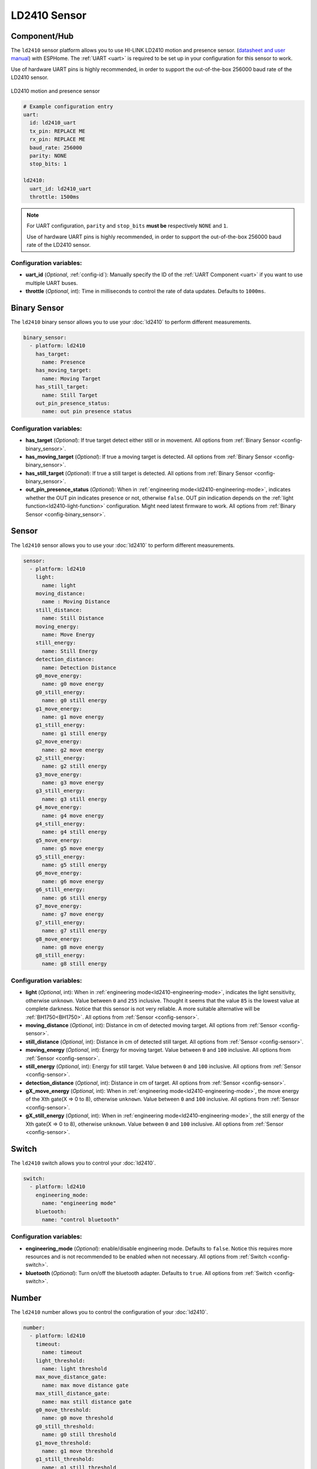 LD2410 Sensor
=============

.. seo::
    :description: Instructions for setting up LD2410 sensors.
    :image: ld2410.jpg

Component/Hub
-------------
.. _ld2410-component:

The ``ld2410`` sensor platform allows you to use HI-LINK LD2410 motion and presence sensor.
(`datasheet and user manual <https://drive.google.com/drive/folders/1p4dhbEJA3YubyIjIIC7wwVsSo8x29Fq-?spm=a2g0o.detail.1000023.17.93465697yFwVxH>`__) with ESPHome.
The :ref:`UART <uart>` is required to be set up in your configuration for this sensor to work.

Use of hardware UART pins is highly recommended, in order to support the out-of-the-box 256000 baud rate of the LD2410 sensor.

.. figure:: images/ld2410.jpg
    :align: center
    :width: 50.0%

    LD2410 motion and presence sensor

.. code-block:: yaml

    # Example configuration entry
    uart:
      id: ld2410_uart
      tx_pin: REPLACE ME
      rx_pin: REPLACE ME
      baud_rate: 256000
      parity: NONE
      stop_bits: 1

    ld2410:
      uart_id: ld2410_uart
      throttle: 1500ms

.. note::

    For UART configuration, ``parity`` and ``stop_bits`` **must be** respectively ``NONE`` and ``1``.

    Use of hardware UART pins is highly recommended, in order to support the out-of-the-box 256000 baud rate of the LD2410 sensor.

Configuration variables:
************************

- **uart_id** (*Optional*, :ref:`config-id`): Manually specify the ID of the :ref:`UART Component <uart>` if you want
  to use multiple UART buses.
- **throttle** (*Optional*, int): Time in milliseconds to control the rate of data updates. Defaults to ``1000ms``.

Binary Sensor
-------------

The ``ld2410`` binary sensor allows you to use your :doc:`ld2410` to perform different
measurements.

.. code-block:: yaml

    binary_sensor:
      - platform: ld2410
        has_target:
          name: Presence
        has_moving_target:
          name: Moving Target
        has_still_target:
          name: Still Target
        out_pin_presence_status:
          name: out pin presence status

Configuration variables:
************************

- **has_target** (*Optional*): If true target detect either still or in movement.
  All options from :ref:`Binary Sensor <config-binary_sensor>`.
- **has_moving_target** (*Optional*): If true a moving target is detected.
  All options from :ref:`Binary Sensor <config-binary_sensor>`.
- **has_still_target** (*Optional*): If true a still target is detected.
  All options from :ref:`Binary Sensor <config-binary_sensor>`.
- **out_pin_presence_status** (*Optional*): When in :ref:`engineering mode<ld2410-engineering-mode>`, indicates whether the OUT pin indicates presence or not, otherwise ``false``.
  OUT pin indication depends on the :ref:`light function<ld2410-light-function>` configuration. Might need latest firmware to work.
  All options from :ref:`Binary Sensor <config-binary_sensor>`.

Sensor
------

The ``ld2410`` sensor allows you to use your :doc:`ld2410` to perform different
measurements.

.. code-block:: yaml

    sensor:
      - platform: ld2410
        light:
          name: light
        moving_distance:
          name : Moving Distance
        still_distance:
          name: Still Distance
        moving_energy:
          name: Move Energy
        still_energy:
          name: Still Energy
        detection_distance:
          name: Detection Distance
        g0_move_energy:
          name: g0 move energy
        g0_still_energy:
          name: g0 still energy
        g1_move_energy:
          name: g1 move energy
        g1_still_energy:
          name: g1 still energy
        g2_move_energy:
          name: g2 move energy
        g2_still_energy:
          name: g2 still energy
        g3_move_energy:
          name: g3 move energy
        g3_still_energy:
          name: g3 still energy
        g4_move_energy:
          name: g4 move energy
        g4_still_energy:
          name: g4 still energy
        g5_move_energy:
          name: g5 move energy
        g5_still_energy:
          name: g5 still energy
        g6_move_energy:
          name: g6 move energy
        g6_still_energy:
          name: g6 still energy
        g7_move_energy:
          name: g7 move energy
        g7_still_energy:
          name: g7 still energy
        g8_move_energy:
          name: g8 move energy
        g8_still_energy:
          name: g8 still energy

.. _ld2410-sensors:

Configuration variables:
************************

- **light** (*Optional*, int): When in :ref:`engineering mode<ld2410-engineering-mode>`, indicates the light sensitivity, otherwise ``unknown``.
  Value between ``0`` and ``255`` inclusive. Thought it seems that the value ``85`` is the lowest value at complete darkness.
  Notice that this sensor is not very reliable. A more suitable alternative will be :ref:`BH1750<BH1750>`.
  All options from :ref:`Sensor <config-sensor>`.
- **moving_distance** (*Optional*, int): Distance in cm of detected moving target.
  All options from :ref:`Sensor <config-sensor>`.
- **still_distance** (*Optional*, int): Distance in cm of detected still target.
  All options from :ref:`Sensor <config-sensor>`.
- **moving_energy** (*Optional*, int): Energy for moving target.
  Value between ``0`` and ``100`` inclusive.
  All options from :ref:`Sensor <config-sensor>`.
- **still_energy** (*Optional*, int): Energy for still target.
  Value between ``0`` and ``100`` inclusive.
  All options from :ref:`Sensor <config-sensor>`.
- **detection_distance** (*Optional*, int): Distance in cm of target.
  All options from :ref:`Sensor <config-sensor>`.
- **gX_move_energy** (*Optional*, int): When in :ref:`engineering mode<ld2410-engineering-mode>`, the move energy of the Xth gate(X => 0 to 8), otherwise ``unknown``.
  Value between ``0`` and ``100`` inclusive.
  All options from :ref:`Sensor <config-sensor>`.
- **gX_still_energy** (*Optional*, int): When in :ref:`engineering mode<ld2410-engineering-mode>`, the still energy of the Xth gate(X => 0 to 8), otherwise ``unknown``.
  Value between ``0`` and ``100`` inclusive.
  All options from :ref:`Sensor <config-sensor>`.

Switch
------

The ``ld2410`` switch allows you to control your :doc:`ld2410`.

.. code-block:: yaml

    switch:
      - platform: ld2410
        engineering_mode:
          name: "engineering mode"
        bluetooth:
          name: "control bluetooth"

.. _ld2410-engineering-mode:

Configuration variables:
************************

- **engineering_mode** (*Optional*): enable/disable engineering mode. Defaults to ``false``.
  Notice this requires more resources and is not recommended to be enabled when not necessary.
  All options from :ref:`Switch <config-switch>`.
- **bluetooth** (*Optional*): Turn on/off the bluetooth adapter. Defaults to ``true``.
  All options from :ref:`Switch <config-switch>`.


.. _ld2410-number:

Number
------

The ``ld2410`` number allows you to control the configuration of your :doc:`ld2410`.

.. code-block:: yaml

    number:
      - platform: ld2410
        timeout:
          name: timeout
        light_threshold:
          name: light threshold
        max_move_distance_gate:
          name: max move distance gate
        max_still_distance_gate:
          name: max still distance gate
        g0_move_threshold:
          name: g0 move threshold
        g0_still_threshold:
          name: g0 still threshold
        g1_move_threshold:
          name: g1 move threshold
        g1_still_threshold:
          name: g1 still threshold
        g2_move_threshold:
          name: g2 move threshold
        g2_still_threshold:
          name: g2 still threshold
        g3_move_threshold:
          name: g3 move threshold
        g3_still_threshold:
          name: g3 still threshold
        g4_move_threshold:
          name: g4 move threshold
        g4_still_threshold:
          name: g4 still threshold
        g5_move_threshold:
          name: g5 move threshold
        g5_still_threshold:
          name: g5 still threshold
        g6_move_threshold:
          name: g6 move threshold
        g6_still_threshold:
          name: g6 still threshold
        g7_move_threshold:
          name: g7 move threshold
        g7_still_threshold:
          name: g7 still threshold
        g8_move_threshold:
          name: g8 move threshold
        g8_still_threshold:
          name: g8 still threshold

.. _ld2410-light-threshold:

Configuration variables:
************************

- **timeout** (*Optional*, int): Time in seconds during which presence state will stay present
  after leaving. Defaults to ``5s``
  All options from :ref:`Number <config-number>`.
- **light_threshold** (*Optional*, int): Sets the light threshold for the :ref:`light function<ld2410-light-function>`.
  Value between ``0`` and ``255`` inclusive. Defaults to ``128``.
  All options from :ref:`Number <config-number>`.
- **max_move_distance_gate** (*Optional*, int): Maximum distance gate for movement detection.
  Value between ``2`` and ``8`` inclusive. Defaults to ``8``.
  All options from :ref:`Number <config-number>`.
- **max_still_distance_gate** (*Optional*, int): Maximum distance gate for still detection.
  Value between ``2`` and ``8`` inclusive. Defaults to ``8``.
  All options from :ref:`Number <config-number>`.
- **gX_move_threshold** (*Optional*, int): Threshold for the Xth gate for motion detection (X => 0 to 8).
  Above this level for the considered gate (distance), movement detection will be triggered.
  Value between ``0`` and ``100`` inclusive. See default values below.
  All options from :ref:`Number <config-number>`.
- **gX_still_threshold** (*Optional*, int): Threshold for the Xth gate for still detection. (X => 0 to 8).
  Above this level for the considered gate (distance), still detection will be triggered.
  Value between ``0`` and ``100`` inclusive. See default values below.
  All options from :ref:`Number <config-number>`.

.. list-table:: Default values for gate threshold
    :widths: 25 25 25
    :header-rows: 1

    * - Gate
      - Default Move threshold
      - Default Still threshold
    * - 0
      - 50
      - 0
    * - 1
      - 50
      - 0
    * - 2
      - 40
      - 40
    * - 3
      - 30
      - 40
    * - 4
      - 20
      - 30
    * - 5
      - 15
      - 30
    * - 6
      - 15
      - 20
    * - 7
      - 15
      - 20
    * - 8
      - 15
      - 20

Button
------

The ``ld2410`` button allows you to perfrom actions on your :doc:`ld2410`.

.. code-block:: yaml

    button:
      - platform: ld2410
        factory_reset:
          name: "factory reset"
        restart:
          name: "restart"
        query_params:
          name: query params

Configuration variables:
************************

- **factory_reset** (*Optional*): This command is used to restore all configuration values to their original values.
  All options from :ref:`Button <config-button>`.
- **restart** (*Optional*): Restart the device.
  All options from :ref:`Button <config-button>`.
- **query_params** (*Optional*): Refresh all sensors values of the device.
  All options from :ref:`Button <config-button>`.

Text Sensor
-----------

The ``ld2410`` text sensor allows you get information about your :doc:`ld2410`.

.. code-block:: yaml

    text_sensor:
      - platform: ld2410
        version:
          name: "firmware version"
        mac_address:
          name: "mac address"

Configuration variables:
************************

- **version** (*Optional*): The firmware version.
  All options from :ref:`Text Sensor <config-text_sensor>`.
- **mac_address** (*Optional*): The bluetooth mac address. Will be set to ``unknown`` when bluetooth is off.
  All options from :ref:`Text Sensor <config-text_sensor>`.

Select
-----------

The ``ld2410`` select allows you control your :doc:`ld2410`.

.. code-block:: yaml

    select:
      - platform: ld2410
        distance_resolution:
          name: "distance resolution"
        baud_rate:
          name: "baud rate"
        light_function:
          name: light function
        out_pin_level:
          name: out pin level

.. _ld2410-light-function:

Configuration variables:
************************

- **distance_resolution** (*Optional*): Control the gates distance resolution. Can be ``0.75m`` or ``0.2m``. Defaults to ``0.75m``.
  All options from :ref:`Select <config-select>`.
- **baud_rate** (*Optional*): Control the serial port baud rate. Defaults to ``256000``.
  Once changed, all sensors will stop working until a fresh install with an updated :ref:`UART Component <uart>` configuration.
  All options from :ref:`Select <config-select>`.
- **light_function** (*Optional*): If set, will affect the OUT pin value, based on :ref:`light threshold<ld2410-light-threshold>`. Can be ``off``, ``low`` or ``above``. Defaults to ``off``.
  All options from :ref:`Select <config-select>`.
- **out_pin_level** (*Optional*): Control OUT pin ``away`` value. Can be ``low`` or ``high``. Defaults to ``low``.
  All options from :ref:`Select <config-select>`.

Automations
-----------

``bluetooth_password.set`` Action
*********************************

This is an :ref:`Action <config-action>` for setting the bluetooth password.

.. code-block:: yaml

    - bluetooth_password.set:
        id: my_ld2410
        password: "HiLink"

Configuration variables:

- **id** (**Required**, :ref:`config-id`): The ID of the ld2410 to set.
- **password** (**Required**, string, :ref:`templatable <config-templatable>`):
  The password to set. Case sensitive. Must be exactly 6 characters long. Default password is `HiLink`.

To change the password from HA you can use the following example config:

.. code-block:: yaml

    ld2410:
      id: my_ld2410

    api:
      services:
        - service: set_ld2410_bluetooth_password
          variables:
            password: string
          then:
            - bluetooth_password.set:
                id: my_ld2410
                password: !lambda 'return password;'

OUT pin
-------

In order to monitor the presence indicated by the component, with the :ref:`light function<ld2410-light-function>` taken
under account, you can set up a :ref:`GPIO Binary Sensor <gpio-binary-sensor>`:

.. code-block:: yaml

    binary_sensor:
      - platform: gpio
        pin: REPLACE ME
        name: gpio out pin presence
        device_class: presence


Calibration Process
-------------------

In order to calibrate your ``ld2410`` sensor perform the following:

1. Enable :ref:`engineering mode<ld2410-engineering-mode>`.
2. Monitor the ``gX_move_energy`` and ``gX_still_energy`` :ref:`sensors<ld2410-sensors>`.
3. Change the :ref:`thresholds<ld2410-number>` and repeat step 2 until satisfaction.
4. Disable :ref:`engineering mode<ld2410-engineering-mode>`.

Home Assistant Card
*******************

For easy calibration process you can use the following card.

It requires the following HACS custom cards:

- `Decluttering Card <https://github.com/custom-cards/decluttering-card>`__
- `Vertical Stack In Card <https://github.com/ofekashery/vertical-stack-in-card>`__

First add the templates using the ``raw configuration editor``:

.. code-block:: yaml

    decluttering_templates:
      ld2410_gate_row_header:
        card:
          type: custom:vertical-stack-in-card
          horizontal: true
          cards:
            - type: entity
              entity: '[[move_energy_sensor]]'
              name: '[[gate]]'
            - type: entity
              entity: '[[move_threshold_number]]'
              name: ' '
            - type: entity
              entity: '[[still_energy_sensor]]'
              name: ' '
            - type: entity
              entity: '[[still_threshold_number]]'
              name: ' '
      ld2410_gate_row:
        card:
          type: custom:vertical-stack-in-card
          horizontal: true
          cards:
            - type: entity
              entity: '[[move_energy_sensor]]'
              name: '[[gate]]'
              icon: ' '
            - type: entity
              entity: '[[move_threshold_number]]'
              name: ' '
              icon: ' '
            - type: entity
              entity: '[[still_energy_sensor]]'
              name: ' '
              icon: ' '
            - type: entity
              entity: '[[still_threshold_number]]'
              name: ' '
              icon: ' '
      ld2410:
        card:
          type: custom:vertical-stack-in-card
          title: '[[title]]'
          cards:
            - type: custom:vertical-stack-in-card
              horizontal: true
              cards:
                - type: entities
                  entities:
                    - entity: '[[engineering_mode_switch]]'
                      name: engineering mode
            - type: custom:vertical-stack-in-card
              cards:
                - type: entities
                  entities:
                    - entity: '[[presence_timeout_number]]'
                      name: timeout
                    - entity: '[[presence_max_move_distance_gate_number]]'
                      name: max move distance gate
                    - entity: '[[presence_max_still_distance_gate_number]]'
                      name: max still distance gate
                    - entity: '[[light_function_select]]'
                      name: light function
                    - entity: '[[light_threshold_number]]'
                      name: light threshold
                - type: custom:vertical-stack-in-card
                  horizontal: true
                  cards:
                    - type: entity
                      entity: '[[distance_detection_sensor]]'
                      name: distance
                    - type: entity
                      entity: '[[moving_distance_sensor]]'
                      name: move
                    - type: entity
                      entity: '[[still_distance_sensor]]'
                      name: still
            - type: custom:vertical-stack-in-card
              horizontal: true
              cards:
                - type: entity
                  entity: '[[move_energy_sensor]]'
                  name: move energy
                - type: entity
                  entity: '[[still_energy_sensor]]'
                  name: still energy
            - type: custom:vertical-stack-in-card
              horizontal: true
              cards:
                - type: entity
                  entity: '[[gpio_out_pin_presence_binary_sensor]]'
                  name: gpio presence
                  state_color: true
                - type: entity
                  entity: '[[presence_binary_sensor]]'
                  name: presence
                  state_color: true
                - type: entity
                  entity: '[[movement_binary_sensor]]'
                  name: movement
                  state_color: true
                - type: entity
                  entity: '[[still_binary_sensor]]'
                  name: still
                  state_color: true
            - type: conditional
              conditions:
                - entity: '[[engineering_mode_switch]]'
                  state: 'on'
              card:
                type: custom:vertical-stack-in-card
                cards:
                  - type: custom:vertical-stack-in-card
                    horizontal: true
                    cards:
                      - type: entity
                        entity: '[[light_sensor]]'
                        name: light
                      - type: entity
                        entity: '[[out_pin_presence_status_binary_sensor]]'
                        name: out pin presence
                        state_color: true
                  - type: custom:decluttering-card
                    template: ld2410_gate_row_header
                    variables:
                      - gate: g0
                      - move_energy_sensor: '[[g0_move_energy_sensor]]'
                      - move_threshold_number: '[[g0_move_threshold_number]]'
                      - still_energy_sensor: '[[g0_still_energy_sensor]]'
                      - still_threshold_number: '[[g0_still_threshold_number]]'
                  - type: custom:decluttering-card
                    template: ld2410_gate_row
                    variables:
                      - gate: g1
                      - move_energy_sensor: '[[g1_move_energy_sensor]]'
                      - move_threshold_number: '[[g1_move_threshold_number]]'
                      - still_energy_sensor: '[[g1_still_energy_sensor]]'
                      - still_threshold_number: '[[g1_still_threshold_number]]'
                  - type: custom:decluttering-card
                    template: ld2410_gate_row
                    variables:
                      - gate: g2
                      - move_energy_sensor: '[[g2_move_energy_sensor]]'
                      - move_threshold_number: '[[g2_move_threshold_number]]'
                      - still_energy_sensor: '[[g2_still_energy_sensor]]'
                      - still_threshold_number: '[[g2_still_threshold_number]]'
                  - type: custom:decluttering-card
                    template: ld2410_gate_row
                    variables:
                      - gate: g3
                      - move_energy_sensor: '[[g3_move_energy_sensor]]'
                      - move_threshold_number: '[[g3_move_threshold_number]]'
                      - still_energy_sensor: '[[g3_still_energy_sensor]]'
                      - still_threshold_number: '[[g3_still_threshold_number]]'
                  - type: custom:decluttering-card
                    template: ld2410_gate_row
                    variables:
                      - gate: g4
                      - move_energy_sensor: '[[g4_move_energy_sensor]]'
                      - move_threshold_number: '[[g4_move_threshold_number]]'
                      - still_energy_sensor: '[[g4_still_energy_sensor]]'
                      - still_threshold_number: '[[g4_still_threshold_number]]'
                  - type: custom:decluttering-card
                    template: ld2410_gate_row
                    variables:
                      - gate: g5
                      - move_energy_sensor: '[[g5_move_energy_sensor]]'
                      - move_threshold_number: '[[g5_move_threshold_number]]'
                      - still_energy_sensor: '[[g5_still_energy_sensor]]'
                      - still_threshold_number: '[[g5_still_threshold_number]]'
                  - type: custom:decluttering-card
                    template: ld2410_gate_row
                    variables:
                      - gate: g6
                      - move_energy_sensor: '[[g6_move_energy_sensor]]'
                      - move_threshold_number: '[[g6_move_threshold_number]]'
                      - still_energy_sensor: '[[g6_still_energy_sensor]]'
                      - still_threshold_number: '[[g6_still_threshold_number]]'
                  - type: custom:decluttering-card
                    template: ld2410_gate_row
                    variables:
                      - gate: g7
                      - move_energy_sensor: '[[g7_move_energy_sensor]]'
                      - move_threshold_number: '[[g7_move_threshold_number]]'
                      - still_energy_sensor: '[[g7_still_energy_sensor]]'
                      - still_threshold_number: '[[g7_still_threshold_number]]'
                  - type: custom:decluttering-card
                    template: ld2410_gate_row
                    variables:
                      - gate: g8
                      - move_energy_sensor: '[[g8_move_energy_sensor]]'
                      - move_threshold_number: '[[g8_move_threshold_number]]'
                      - still_energy_sensor: '[[g8_still_energy_sensor]]'
                      - still_threshold_number: '[[g8_still_threshold_number]]'

Then create a custom card and fill all of the entities:

.. code-block:: yaml

    type: custom:decluttering-card
    template: ld2410
    variables:
      - title: bathroom presence
      - engineering_mode_switch: switch.bathroom_presence_engineering_mode
      - presence_timeout_number: number.bathroom_presence_timeout
      - presence_max_move_distance_gate_number: number.bathroom_presence_max_move_distance_gate
      - presence_max_still_distance_gate_number: number.bathroom_presence_max_still_distance_gate
      - distance_detection_sensor: sensor.bathroom_presence_distance_detection_cm
      - moving_distance_sensor: sensor.bathroom_presence_moving_distance_cm
      - still_distance_sensor: sensor.bathroom_presence_still_distance_cm
      - move_energy_sensor: sensor.bathroom_presence_move_energy
      - still_energy_sensor: sensor.bathroom_presence_still_energy
      - presence_binary_sensor: binary_sensor.bathroom_presence_presence
      - movement_binary_sensor: binary_sensor.bathroom_presence_movement
      - still_binary_sensor: binary_sensor.bathroom_presence_still
      - light_function_select: select.bathroom_presence_light_function
      - light_threshold_number: number.bathroom_presence_light_threshold
      - gpio_out_pin_presence_binary_sensor: binary_sensor.bathroom_presence_gpio_out_pin_presence
      - out_pin_presence_status_binary_sensor: binary_sensor.bathroom_presence_out_pin_presence_status
      - light_sensor: sensor.bathroom_presence_light
      - g0_move_energy_sensor: sensor.bathroom_presence_g0_move_energy
      - g0_move_threshold_number: number.bathroom_presence_g0_move_threshold
      - g0_still_energy_sensor: sensor.bathroom_presence_g0_still_energy
      - g0_still_threshold_number: number.bathroom_presence_g0_still_threshold
      - g1_move_energy_sensor: sensor.bathroom_presence_g1_move_energy
      - g1_move_threshold_number: number.bathroom_presence_g1_move_threshold
      - g1_still_energy_sensor: sensor.bathroom_presence_g1_still_energy
      - g1_still_threshold_number: number.bathroom_presence_g1_still_threshold
      - g2_move_energy_sensor: sensor.bathroom_presence_g2_move_energy
      - g2_move_threshold_number: number.bathroom_presence_g2_move_threshold
      - g2_still_energy_sensor: sensor.bathroom_presence_g2_still_energy
      - g2_still_threshold_number: number.bathroom_presence_g2_still_threshold
      - g3_move_energy_sensor: sensor.bathroom_presence_g3_move_energy
      - g3_move_threshold_number: number.bathroom_presence_g3_move_threshold
      - g3_still_energy_sensor: sensor.bathroom_presence_g3_still_energy
      - g3_still_threshold_number: number.bathroom_presence_g3_still_threshold
      - g4_move_energy_sensor: sensor.bathroom_presence_g4_move_energy
      - g4_move_threshold_number: number.bathroom_presence_g4_move_threshold
      - g4_still_energy_sensor: sensor.bathroom_presence_g4_still_energy
      - g4_still_threshold_number: number.bathroom_presence_g4_still_threshold
      - g5_move_energy_sensor: sensor.bathroom_presence_g5_move_energy
      - g5_move_threshold_number: number.bathroom_presence_g5_move_threshold
      - g5_still_energy_sensor: sensor.bathroom_presence_g5_still_energy
      - g5_still_threshold_number: number.bathroom_presence_g5_still_threshold
      - g6_move_energy_sensor: sensor.bathroom_presence_g6_move_energy
      - g6_move_threshold_number: number.bathroom_presence_g6_move_threshold
      - g6_still_energy_sensor: sensor.bathroom_presence_g6_still_energy
      - g6_still_threshold_number: number.bathroom_presence_g6_still_threshold
      - g7_move_energy_sensor: sensor.bathroom_presence_g7_move_energy
      - g7_move_threshold_number: number.bathroom_presence_g7_move_threshold
      - g7_still_energy_sensor: sensor.bathroom_presence_g7_still_energy
      - g7_still_threshold_number: number.bathroom_presence_g7_still_threshold
      - g8_move_energy_sensor: sensor.bathroom_presence_g8_move_energy
      - g8_move_threshold_number: number.bathroom_presence_g8_move_threshold
      - g8_still_energy_sensor: sensor.bathroom_presence_g8_still_energy
      - g8_still_threshold_number: number.bathroom_presence_g8_still_threshold

The result:

.. figure:: images/ld2410-card.png
    :align: center

See Also
--------

- `Official Datasheet and user manuals <https://drive.google.com/drive/folders/1p4dhbEJA3YubyIjIIC7wwVsSo8x29Fq->`_
- `Source of inspiration for implementation <https://github.com/rain931215/ESPHome-LD2410>`_
- :apiref:`ld2410/ld2410.h`
- :ghedit:`Edit`
